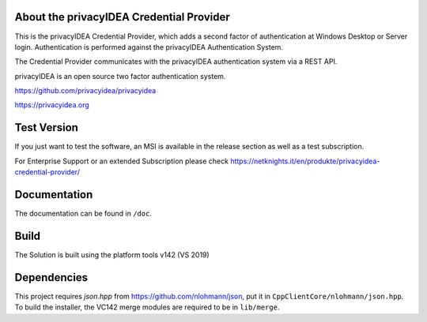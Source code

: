 
About the privacyIDEA Credential Provider
=========================================

This is the privacyIDEA Credential Provider, which adds a second
factor of authentication at Windows Desktop or Server login.
Authentication is performed against the privacyIDEA Authentication System.

The Credential Provider communicates with the privacyIDEA authentication
system via a REST API.

privacyIDEA is an open source two factor authentication system. 

https://github.com/privacyidea/privacyidea

https://privacyidea.org

Test Version
============

If you just want to test the software, an MSI is available in the release section as well as a test subscription.

For Enterprise Support or an extended Subscription please check https://netknights.it/en/produkte/privacyidea-credential-provider/

Documentation
=============
The documentation can be found in ``/doc``.

Build
=====
The Solution is built using the platform tools v142 (VS 2019)

Dependencies
============
This project requires *json.hpp* from https://github.com/nlohmann/json, put it in ``CppClientCore/nlohmann/json.hpp``.
To build the installer, the VC142 merge modules are required to be in ``lib/merge``.